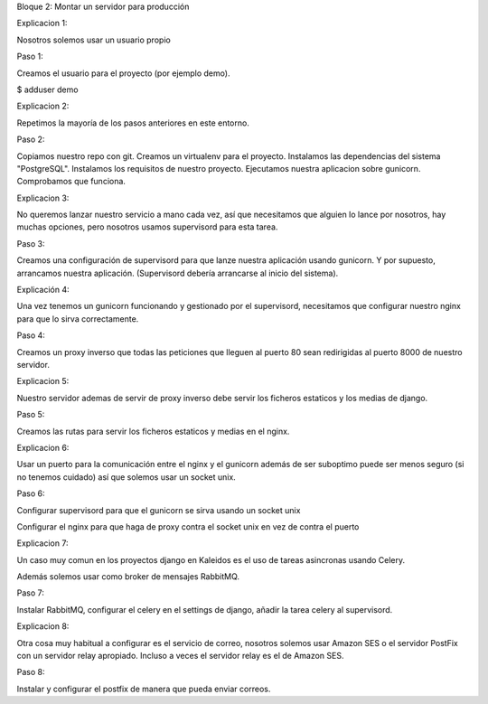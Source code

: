 Bloque 2: Montar un servidor para producción

Explicacion 1:

Nosotros solemos usar un usuario propio

Paso 1:

Creamos el usuario para el proyecto (por ejemplo demo).

$ adduser demo

Explicacion 2:

Repetimos la mayoría de los pasos anteriores en este entorno.

Paso 2:

Copiamos nuestro repo con git.
Creamos un virtualenv para el proyecto.
Instalamos las dependencias del sistema "PostgreSQL".
Instalamos los requisitos de nuestro proyecto.
Ejecutamos nuestra aplicacion sobre gunicorn.
Comprobamos que funciona.

Explicacion 3:

No queremos lanzar nuestro servicio a mano cada vez, así que necesitamos que
alguien lo lance por nosotros, hay muchas opciones, pero nosotros usamos
supervisord para esta tarea.

Paso 3:

Creamos una configuración de supervisord para que lanze nuestra aplicación
usando gunicorn. Y por supuesto, arrancamos nuestra aplicación. (Supervisord
debería arrancarse al inicio del sistema).

Explicación 4:

Una vez tenemos un gunicorn funcionando y gestionado por el supervisord, necesitamos que configurar nuestro nginx para que lo sirva correctamente.

Paso 4:

Creamos un proxy inverso que todas las peticiones que lleguen al puerto 80 sean redirigidas al puerto 8000 de nuestro servidor.

Explicacion 5:

Nuestro servidor ademas de servir de proxy inverso debe servir los ficheros estaticos y los medias de django.

Paso 5:

Creamos las rutas para servir los ficheros estaticos y medias en el nginx.

Explicacion 6:

Usar un puerto para la comunicación entre el nginx y el gunicorn además de ser
suboptimo puede ser menos seguro (si no tenemos cuidado) así que solemos usar
un socket unix.

Paso 6:

Configurar supervisord para que el gunicorn se sirva usando un socket unix

Configurar el nginx para que haga de proxy contra el socket unix en vez de contra el puerto

Explicacion 7:

Un caso muy comun en los proyectos django en Kaleidos es el uso de tareas asincronas usando Celery.

Además solemos usar como broker de mensajes RabbitMQ.

Paso 7:

Instalar RabbitMQ, configurar el celery en el settings de django, añadir la tarea celery al supervisord.

Explicacion 8:

Otra cosa muy habitual a configurar es el servicio de correo, nosotros solemos
usar Amazon SES o el servidor PostFix con un servidor relay apropiado. Incluso
a veces el servidor relay es el de Amazon SES.

Paso 8:

Instalar y configurar el postfix de manera que pueda enviar correos.


